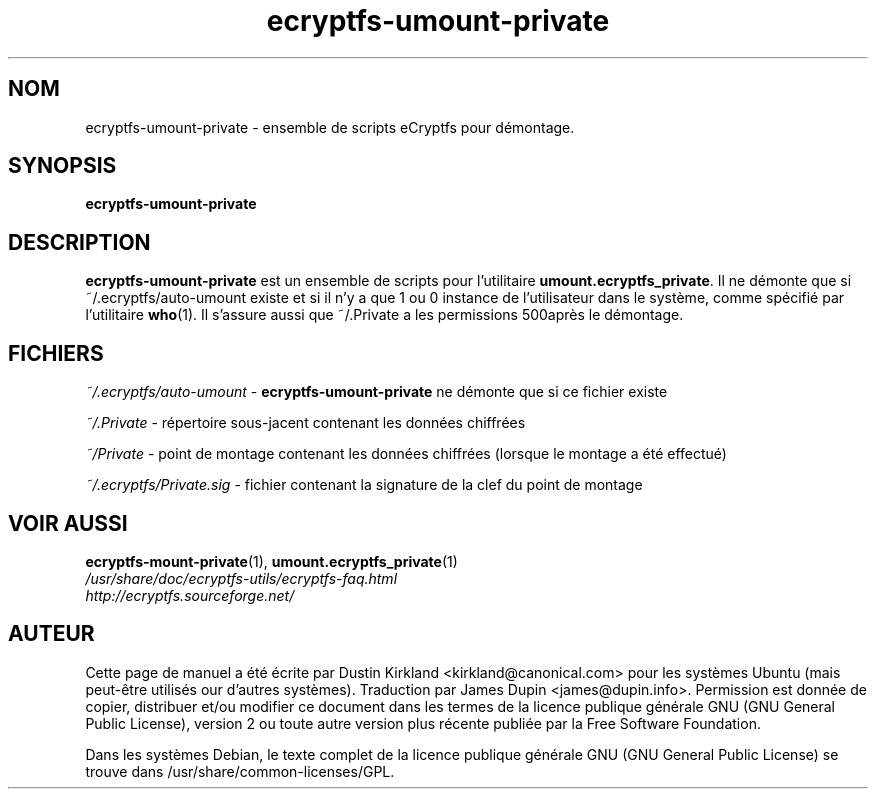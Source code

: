 .TH ecryptfs-umount-private 1 2008-07-21 ecryptfs-utils "eCryptfs"
.SH NOM
ecryptfs-umount-private \- ensemble de scripts eCryptfs pour démontage.

.SH SYNOPSIS
\fBecryptfs-umount-private\fP

.SH DESCRIPTION
\fBecryptfs-umount-private\fP est un ensemble de scripts pour l'utilitaire \fBumount.ecryptfs_private\fP. Il ne démonte que si ~/.ecryptfs/auto-umount existe et si il n'y a que 1 ou 0 instance de l'utilisateur dans le système, comme spécifié par l'utilitaire \fBwho\fP(1). Il s'assure aussi que ~/.Private a les permissions 500après le démontage.

.SH FICHIERS
\fI~/.ecryptfs/auto-umount\fP - \fBecryptfs-umount-private\fP ne démonte que si ce fichier existe

\fI~/.Private\fP - répertoire sous-jacent contenant les données chiffrées

\fI~/Private\fP - point de montage contenant les données chiffrées (lorsque le montage a été effectué)

\fI~/.ecryptfs/Private.sig\fP - fichier contenant la signature de la clef du point de montage

.SH VOIR AUSSI
.PD 0
.TP
\fBecryptfs-mount-private\fP(1), \fBumount.ecryptfs_private\fP(1)

.TP
\fI/usr/share/doc/ecryptfs-utils/ecryptfs-faq.html\fP

.TP
\fIhttp://ecryptfs.sourceforge.net/\fP
.PD

.SH AUTEUR
Cette page de manuel a été écrite par Dustin Kirkland <kirkland@canonical.com> pour les systèmes Ubuntu (mais peut-être utilisés our d'autres systèmes).  Traduction par James Dupin <james@dupin.info>. Permission est donnée de copier, distribuer et/ou modifier ce document dans les termes de la licence publique générale GNU (GNU General Public License), version 2 ou toute autre version plus récente publiée par la Free Software Foundation.

Dans les systèmes Debian, le texte complet de la licence publique générale GNU (GNU General Public License) se trouve dans /usr/share/common-licenses/GPL.

